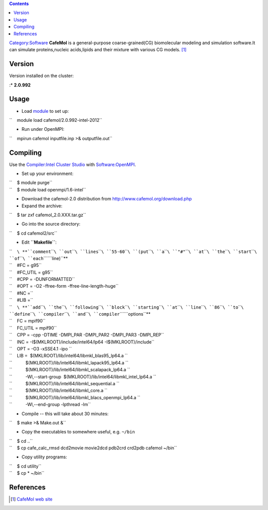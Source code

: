 .. contents::
   :depth: 3
..

`Category:Software </Category:Software>`__ **CafeMol** is a
general-purpose coarse-grained(CG) biomolecular modeling and simulation
software.It can simulate proteins,nucleic acids,lipids and their mixture
with various CG models. [1]_

Version
=======

Version installed on the cluster:

:\* **2.0.992**

Usage
=====

-  Load `module </Quick_Start_Guide:Environment_Modules>`__ to set up:

``    module load cafemol/2.0.992-intel-2012``

-  Run under OpenMPI:

``    mpirun cafemol inputfile.inp >& outputfile.out``

Compiling
=========

Use the `Compiler:Intel Cluster
Studio </Compiler:Intel_Cluster_Studio>`__ with
`Software:OpenMPI </Software:OpenMPI>`__.

-  Set up your environment:

| ``    $ module purge``
| ``    $ module load openmpi/1.6-intel``

-  Download the cafemol-2.0 distribution from
   http://www.cafemol.org/download.php
-  Expand the archive:

``    $ tar zxf cafemol_2.0.XXX.tar.gz``

-  Go into the source directory:

``    $ cd cafemol2/src``

-  Edit **``Makefile``**:

| ``    ``\ **``comment``\ ````\ ``out``\ ````\ ``lines``\ ````\ ``55-60``\ ````\ ``(put``\ ````\ ``a``\ ````\ ``"#"``\ ````\ ``at``\ ````\ ``the``\ ````\ ``start``\ ````\ ``of``\ ````\ ``each``\ ````\ ``line)``**
| ``    #FC = g95``
| ``    #FC_UTIL = g95``
| ``    #CPP = -DUNFORMATTED``
| ``    #OPT = -O2 -ffree-form -ffree-line-length-huge``
| ``    #NC =``
| ``    #LIB =``

| ``    ``\ **``add``\ ````\ ``the``\ ````\ ``following``\ ````\ ``block``\ ````\ ``starting``\ ````\ ``at``\ ````\ ``line``\ ````\ ``86``\ ````\ ``to``\ ````\ ``define``\ ````\ ``compiler``\ ````\ ``and``\ ````\ ``compiler``\ ````\ ``options``**
| ``    FC = mpif90``
| ``    FC_UTIL = mpif90``
| ``    CPP = -cpp -DTIME -DMPI_PAR -DMPI_PAR2 -DMPI_PAR3 -DMPI_REP``
| ``    INC = -I$(MKLROOT)/include/intel64/lp64 -I$(MKLROOT)/include``
| ``    OPT = -O3 -xSSE4.1 -ipo ``
| ``    LIB =  $(MKLROOT)/lib/intel64/libmkl_blas95_lp64.a \``
| ``           $(MKLROOT)/lib/intel64/libmkl_lapack95_lp64.a \``
| ``           $(MKLROOT)/lib/intel64/libmkl_scalapack_lp64.a \``
| ``           -Wl,--start-group  $(MKLROOT)/lib/intel64/libmkl_intel_lp64.a \``
| ``           $(MKLROOT)/lib/intel64/libmkl_sequential.a \``
| ``           $(MKLROOT)/lib/intel64/libmkl_core.a \``
| ``           $(MKLROOT)/lib/intel64/libmkl_blacs_openmpi_lp64.a \``
| ``           -Wl,--end-group -lpthread -lm``

-  Compile -- this will take about 30 minutes:

``    $ make >& Make.out &``

-  Copy the executables to somewhere useful, e.g. ``~/bin``

| ``    $ cd ..``
| ``    $ cp cafe_calc_rmsd dcd2movie movie2dcd pdb2crd crd2pdb cafemol ~/bin``

-  Copy utility programs:

| ``    $ cd utility``
| ``    $ cp * ~/bin``

References
==========

.. raw:: html

   <references/>

.. [1]
   `CafeMol web site <http://www.cafemol.org/>`__
